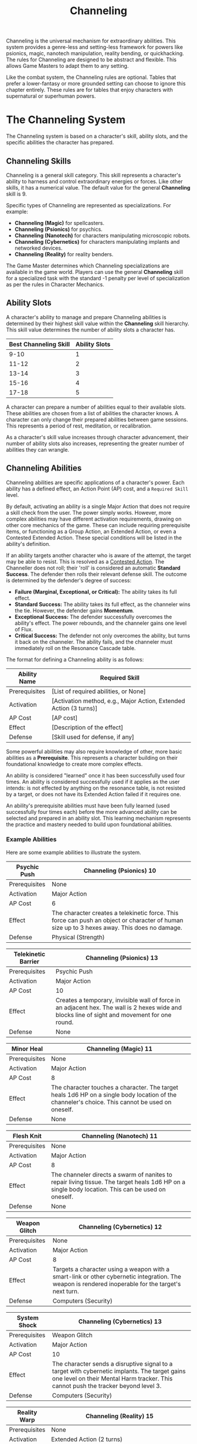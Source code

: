 #+TITLE: Channeling
#+OPTIONS: H:6
#+ATTR_HTML: :class section-icon
[[file:static/channeling.svg]]

Channeling is the universal mechanism for extraordinary abilities. This system provides a genre-less and setting-less framework for powers like psionics, magic, nanotech manipulation, reality bending, or quickhacking. The rules for Channeling are designed to be abstract and flexible. This allows Game Masters to adapt them to any setting.

Like the combat system, the Channeling rules are optional. Tables that prefer a lower-fantasy or more grounded setting can choose to ignore this chapter entirely. These rules are for tables that enjoy characters with supernatural or superhuman powers.

* The Channeling System
:PROPERTIES:
:ID:       1EAD2A7E-4A9A-4F8B-9A7C-6A1B3E7D8C5F
:END:

The Channeling system is based on a character's skill, ability slots, and the specific abilities the character has prepared.

** Channeling Skills
:PROPERTIES:
:ID:       A2EAD3B8-5B0B-5G9C-0B8D-7B2C4F8E9D6G
:END:

Channeling is a general skill category. This skill represents a character's ability to harness and control extraordinary energies or forces. Like other skills, it has a numerical value. The default value for the general *Channeling* skill is 9.

Specific types of Channeling are represented as specializations. For example:
- *Channeling (Magic)* for spellcasters.
- *Channeling (Psionics)* for psychics.
- *Channeling (Nanotech)* for characters manipulating microscopic robots.
- *Channeling (Cybernetics)* for characters manipulating implants and networked devices.
- *Channeling (Reality)* for reality benders.

The Game Master determines which Channeling specializations are available in the game world. Players can use the general *Channeling* skill for a specialized task with the standard -1 penalty per level of specialization as per the rules in Character Mechanics.

** Ability Slots
:PROPERTIES:
:ID:       B3FBE4C9-6C1C-6H0D-1C9E-8C3D5G9F0E7H
:END:

A character's ability to manage and prepare Channeling abilities is determined by their highest skill value within the *Channeling* skill hierarchy. This skill value determines the number of ability slots a character has.

| Best Channeling Skill | Ability Slots |
|-----------------------+---------------|
| 9-10                  | 1             |
| 11-12                 | 2             |
| 13-14                 | 3             |
| 15-16                 | 4             |
| 17-18                 | 5             |

A character can prepare a number of abilities equal to their available slots. These abilities are chosen from a list of abilities the character knows. A character can only change their prepared abilities between game sessions. This represents a period of rest, meditation, or recalibration.

As a character's skill value increases through character advancement, their number of ability slots also increases, representing the greater number of abilities they can wrangle.

** Channeling Abilities
:PROPERTIES:
:ID:       C4GCF5DA-7D2D-7I1E-2D0F-9D4E6H0G1F8I
:END:

Channeling abilities are specific applications of a character's power. Each ability has a defined effect, an Action Point (AP) cost, and a =Required Skill= level.

By default, activating an ability is a single Major Action that does not require a skill check from the user. The power simply works. However, more complex abilities may have different activation requirements, drawing on other core mechanics of the game. These can include requiring prerequisite items, or functioning as a Group Action, an Extended Action, or even a Contested Extended Action. These special conditions will be listed in the ability's definition.

If an ability targets another character who is aware of the attempt, the target may be able to resist. This is resolved as a [[./logic_of_action.md#contested-actions][Contested Action]]. The Channeller does not roll; their 'roll' is considered an automatic **Standard Success**. The defender then rolls their relevant defense skill. The outcome is determined by the defender's degree of success:

- *Failure (Marginal, Exceptional, or Critical):* The ability takes its full effect.
- *Standard Success:* The ability takes its full effect, as the channeler wins the tie. However, the defender gains *Momentum*.
- *Exceptional Success:* The defender successfully overcomes the ability's effect. The power rebounds, and the channeler gains one level of Flux.
- *Critical Success:* The defender not only overcomes the ability, but turns it back on the channeler. The ability fails, and the channeler must immediately roll on the Resonance Cascade table.

The format for defining a Channeling ability is as follows:

#+ATTR_HTML: :class trait-definition
| Ability Name      | Required Skill |
|-------------------+----------------|
| Prerequisites     | [List of required abilities, or None] |
| Activation        | [Activation method, e.g., Major Action, Extended Action (3 turns)] |
| AP Cost           | [AP cost]      |
| Effect            | [Description of the effect] |
| Defense           | [Skill used for defense, if any] |

Some powerful abilities may also require knowledge of other, more basic abilities as a *Prerequisite*. This represents a character building on their foundational knowledge to create more complex effects.

An ability is considered "learned" once it has been successfully used four times. An ability is considered successfully used if it applies as the user intends: is not effected by anything on the resonance table, is not resisted by a target, or does not have its Extended Action failed if it requires one.

An ability's prerequisite abilities must have been fully learned (used successfully four times each) before the more advanced ability can be selected and prepared in an ability slot. This learning mechanism represents the practice and mastery needed to build upon foundational abilities.

*** Example Abilities

Here are some example abilities to illustrate the system.

#+ATTR_HTML: :class trait-definition
| Psychic Push      | Channeling (Psionics) 10 |
|-------------------+--------------------------|
| Prerequisites     | None                     |
| Activation        | Major Action             |
| AP Cost           | 6                        |
| Effect            | The character creates a telekinetic force. This force can push an object or character of human size up to 3 hexes away. This does no damage. |
| Defense           | Physical (Strength)      |

#+ATTR_HTML: :class trait-definition
| Telekinetic Barrier | Channeling (Psionics) 13 |
|---------------------+--------------------------|
| Prerequisites       | Psychic Push             |
| Activation          | Major Action             |
| AP Cost             | 10                       |
| Effect              | Creates a temporary, invisible wall of force in an adjacent hex. The wall is 2 hexes wide and blocks line of sight and movement for one round. |
| Defense             | None                     |

#+ATTR_HTML: :class trait-definition
| Minor Heal        | Channeling (Magic) 11 |
|-------------------+-----------------------|
| Prerequisites     | None                  |
| Activation        | Major Action          |
| AP Cost           | 8                     |
| Effect            | The character touches a character. The target heals 1d6 HP on a single body location of the channeler's choice. This cannot be used on oneself. |
| Defense           | None                  |

#+ATTR_HTML: :class trait-definition
| Flesh Knit        | Channeling (Nanotech) 11 |
|-------------------+--------------------------|
| Prerequisites     | None                     |
| Activation        | Major Action             |
| AP Cost           | 8                        |
| Effect            | The channeler directs a swarm of nanites to repair living tissue. The target heals 1d6 HP on a single body location. This can be used on oneself. |
| Defense           | None                     |

#+ATTR_HTML: :class trait-definition
| Weapon Glitch     | Channeling (Cybernetics) 12 |
|-------------------+-----------------------------|
| Prerequisites     | None                        |
| Activation        | Major Action                |
| AP Cost           | 8                           |
| Effect            | Targets a character using a weapon with a smart-link or other cybernetic integration. The weapon is rendered inoperable for the target's next turn. |
| Defense           | Computers (Security)         |

#+ATTR_HTML: :class trait-definition
| System Shock      | Channeling (Cybernetics) 13 |
|-------------------+-----------------------------|
| Prerequisites     | Weapon Glitch               |
| Activation        | Major Action                |
| AP Cost           | 10                          |
| Effect            | The character sends a disruptive signal to a target with cybernetic implants. The target gains one level on their Mental Harm tracker. This cannot push the tracker beyond level 3. |
| Defense           | Computers (Security)        |

#+ATTR_HTML: :class trait-definition
| Reality Warp      | Channeling (Reality) 15 |
|-------------------+-------------------------|
| Prerequisites     | None                    |
| Activation        | Extended Action (2 turns) |
| AP Cost           | 12                      |
| Effect            | The character may alter a minor, non-living detail of the environment. For example, changing the color of a wall, creating a small object, or making a door unlock. The change must be temporary and cannot directly harm a character. |
| Defense           | None                    |

* Modifying Abilities with Techniques
:PROPERTIES:
:ID:       ABILITY-TECHNIQUES
:END:

Channelers can learn to alter their abilities on the fly, applying special techniques to change how their powers manifest. Applying a technique is a choice made just before an ability is activated. Only one technique may be applied at a time, to avoid order of operations problems.

The following techniques are available:

#+ATTR_HTML: :class trait-definition
| Technique  | Cost | Effect |
|------------+------+--------|
| *Distant*  | +2 AP | Doubles the ability's effective range. If the ability does not have a range, this technique has no effect. |
| *Subtle*   | +1 Flux | The ability manifests with no obvious sensory effects (e.g., no flash of light, no sound). This makes its source difficult to pinpoint. |
| *Empowered* | +4 AP, +1 Flux | Increases the numerical effects of the ability (damage, healing, number of targets, etc.) by 50%, rounded up. |
| *Swift*    | Double AP Cost | Halves the number of turns required for an ability activated by an Extended or Contested Extended Action. |
| *Non-lethal* | +1 AP | Any damage inflicted by the ability is temporary. The target recovers fully at the end of the scene without lasting injury. This only applies to abilities that inflict Physical harm. |

* Channeling and Consequences
:PROPERTIES:
:ID:       D5HDG6EB-8E3E-8J2F-3E1G-0E5F7I1H2G9J
:END:

Using Channeling abilities can have consequences, both for the target and sometimes for the channeler.

** Inflicting Harm
:PROPERTIES:
:ID:       E6IEH7FC-9F4F-9K3G-4F2H-1F6G8J2I3H0K
:END:

Some Channeling abilities can inflict harm. The type of harm depends on the nature of the ability. A psychic attack might inflict Mental harm. A magical fireblast would inflict Physical harm. A public humiliation curse could inflict Social harm. The ability's description will specify the type and amount of harm. This harm is applied to the relevant [[./character_mechanics.md#character-status-effects][Harm Tracker]].

** The Perils of Channeling
:PROPERTIES:
:ID:       F7JFI8GD-0G5G-0L4H-5G3I-2G7H9K3J4I1L
:END:

Channeling powerful, unstable energies has consequences. Using abilities beyond one's level of mastery introduces risk and instability in the form of Flux.

*** Pushing Your Limits and Gaining Flux
A character can attempt to use a Channeling ability even if their relevant skill is lower than the ability's =Required Skill=. This is known as "Pushing." While this allows for greater flexibility and power, it comes at the cost of gaining Flux.

For each point a character's skill is below the requirement, they gain one level of Flux immediately after the ability is used. For example, using an ability with a =Required Skill= of 13 when your character's skill is 11 will cause you to gain two levels of Flux.

*** The Flux System
Flux is a tracker, similar to the Harm trackers, that represents a character's growing instability from channeling energies beyond their control. It has four levels. A character's Flux level can only increase from Pushing, and it is reduced through rest or specific actions.

*** Flux Levels and Effects
- *Level 1 (Flickering):* The character's control is slightly compromised. Any character defending against their abilities gains a +1 bonus to the skill they're rolling against, increasing their chances of resisting.
- *Level 2 (Unstable):* The power becomes volatile. Every time the character Pushes to gain Flux, including the instance that moved them up to this level, a *Resonance Cascade* occurs.
- *Level 3 (Overloaded):* The character is struggling to contain the power. They take a -2 penalty to all non-Channeling skill checks, in addition to the effects of the previous level.
- *Level 4 (Burnout):* The character is overwhelmed. They immediately take one level of Mental Harm and cannot use any Channeling abilities until their Flux is reduced below Level 4.

*** Resonance Cascade
When a Resonance Cascade is triggered, roll a d6 on the following table to determine the outcome:

#+ATTR_HTML: :class resonance-cascade-table
| Roll d6 | Outcome |
|---------+---------|
| 1       | *Unexpected Failure:* The ability fails to manifest. The AP cost is spent and Flux is gained, but nothing happens. |
| 2       | *Ability Backlash:* The ability targets the channeler instead of their intended target. If the ability was self-targeted, it hits the nearest enemy instead. If that is not possible, it fails. |
| 3       | *Chaotic Scramble:* The intended ability fails. Instead, one of the channeler's other prepared abilities (chosen randomly) activates on the original target. |
| 4       | *Energy Bleed:* The raw power lashes back at the channeler. They immediately take one level of Harm on a tracker relevant to their Channeling type (e.g., Physical for Nanotech, Mental for Psionics). |
| 5       | *Wild Manifestation:* The ability's effect also hits a random target (friend or foe) within 5 hexes, but with half effect. If no other target is in range, the channeler takes the half effect. |
| 6       | *Power Surge:* The ability's numerical effects (damage, healing, range, etc.) are unexpectedly doubled. This can be beneficial or harmful depending on the situation. |

*** Reducing Flux
A character can reduce their Flux in two ways:
1. *Rest:* A full night of rest reduces a character's Flux by one level.
2. *Grounding:* A character can take a Major Action to ground themselves. This requires a skill check against a target number of 10, using no skill. It's the same for all characters no matter their actual skill level. A success reduces Flux by one level.
